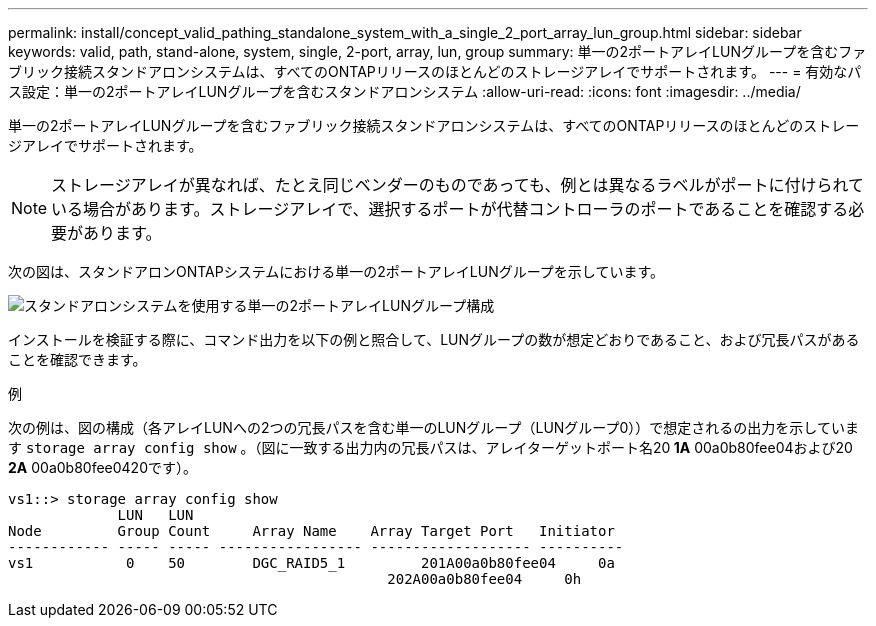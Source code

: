 ---
permalink: install/concept_valid_pathing_standalone_system_with_a_single_2_port_array_lun_group.html 
sidebar: sidebar 
keywords: valid, path, stand-alone, system, single, 2-port, array, lun, group 
summary: 単一の2ポートアレイLUNグループを含むファブリック接続スタンドアロンシステムは、すべてのONTAPリリースのほとんどのストレージアレイでサポートされます。 
---
= 有効なパス設定：単一の2ポートアレイLUNグループを含むスタンドアロンシステム
:allow-uri-read: 
:icons: font
:imagesdir: ../media/


[role="lead"]
単一の2ポートアレイLUNグループを含むファブリック接続スタンドアロンシステムは、すべてのONTAPリリースのほとんどのストレージアレイでサポートされます。

[NOTE]
====
ストレージアレイが異なれば、たとえ同じベンダーのものであっても、例とは異なるラベルがポートに付けられている場合があります。ストレージアレイで、選択するポートが代替コントローラのポートであることを確認する必要があります。

====
次の図は、スタンドアロンONTAPシステムにおける単一の2ポートアレイLUNグループを示しています。

image::../media/one_standalone_2_port_array_lun_group_array_port_labels.gif[スタンドアロンシステムを使用する単一の2ポートアレイLUNグループ構成]

インストールを検証する際に、コマンド出力を以下の例と照合して、LUNグループの数が想定どおりであること、および冗長パスがあることを確認できます。

.例
次の例は、図の構成（各アレイLUNへの2つの冗長パスを含む単一のLUNグループ（LUNグループ0））で想定されるの出力を示しています `storage array config show` 。（図に一致する出力内の冗長パスは、アレイターゲットポート名20** 1A** 00a0b80fee04および20** 2A** 00a0b80fee0420です）。

[listing]
----

vs1::> storage array config show
             LUN   LUN
Node         Group Count     Array Name    Array Target Port   Initiator
------------ ----- ----- ----------------- ------------------- ----------
vs1           0    50        DGC_RAID5_1	 201A00a0b80fee04     0a
                                             202A00a0b80fee04     0h
----